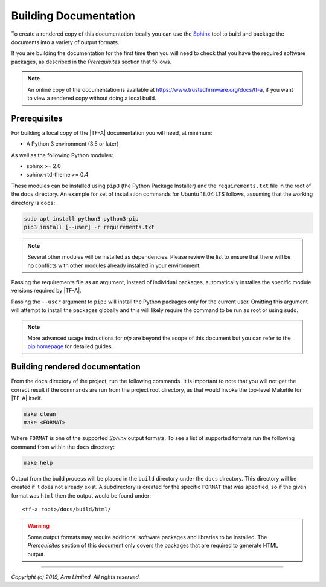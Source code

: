 Building Documentation
======================

To create a rendered copy of this documentation locally you can use the
`Sphinx`_ tool to build and package the documents into a variety of output
formats.

If you are building the documentation for the first time then you will need to
check that you have the required software packages, as described in the
*Prerequisites* section that follows.

.. note::
   An online copy of the documentation is available at
   https://www.trustedfirmware.org/docs/tf-a, if you want to view a rendered
   copy without doing a local build.

Prerequisites
-------------

For building a local copy of the |TF-A| documentation you will need, at minimum:

- A Python 3 environment (3.5 or later)

As well as the following Python modules:

- sphinx >= 2.0
- sphinx-rtd-theme >= 0.4

These modules can be installed using ``pip3`` (the Python Package Installer) and
the ``requirements.txt`` file in the root of the ``docs`` directory. An example
for set of installation commands for Ubuntu 18.04 LTS follows, assuming that the
working directory is ``docs``:

.. code:: shell

    sudo apt install python3 python3-pip
    pip3 install [--user] -r requirements.txt

.. note::
   Several other modules will be installed as dependencies. Please review
   the list to ensure that there will be no conflicts with other modules already
   installed in your environment.

Passing the requirements file as an argument, instead of individual packages,
automatically installes the specific module versions required by |TF-A|.

Passing the ``--user`` argument to ``pip3`` will install the Python packages
only for the current user. Omitting this argument will attempt to install the
packages globally and this will likely require the command to be run as root or
using ``sudo``.

.. note::
   More advanced usage instructions for *pip* are beyond the scope of this
   document but you can refer to the `pip homepage`_ for detailed guides.

Building rendered documentation
-------------------------------

From the ``docs`` directory of the project, run the following commands. It is
important to note that you will not get the correct result if the commands are
run from the project root directory, as that would invoke the top-level Makefile
for |TF-A| itself.

.. code:: shell

   make clean
   make <FORMAT>

Where ``FORMAT`` is one of the supported *Sphinx* output formats. To see a list
of supported formats run the following command from within the ``docs``
directory:

.. code:: shell

   make help

Output from the build process will be placed in the ``build`` directory under
the ``docs`` directory. This directory will be created if it does not already
exist. A subdirectory is created for the specific ``FORMAT`` that was specified,
so if the given format was ``html`` then the output would be found under:

::

   <tf-a root>/docs/build/html/

.. warning::
   Some output formats may require additional software packages and libraries to
   be installed. The *Prerequisites* section of this document only covers the
   packages that are required to generate HTML output.

--------------

*Copyright (c) 2019, Arm Limited. All rights reserved.*

.. _Sphinx: http://www.sphinx-doc.org/en/master/
.. _pip homepage: https://pip.pypa.io/en/stable/
